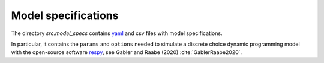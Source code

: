 .. _model_specifications:

********************
Model specifications
********************

The directory *src.model_specs* contains `yaml <http://www.yaml.org/>`_
and csv files with model specifications.

In particular, it contains the ``params`` and ``options`` needed to simulate
a discrete choice dynamic programming model with the open-source software `respy`_,
see Gabler and Raabe (2020) :cite:`GablerRaabe2020`.

.. _respy: https://respy.readthedocs.io/en/latest/
